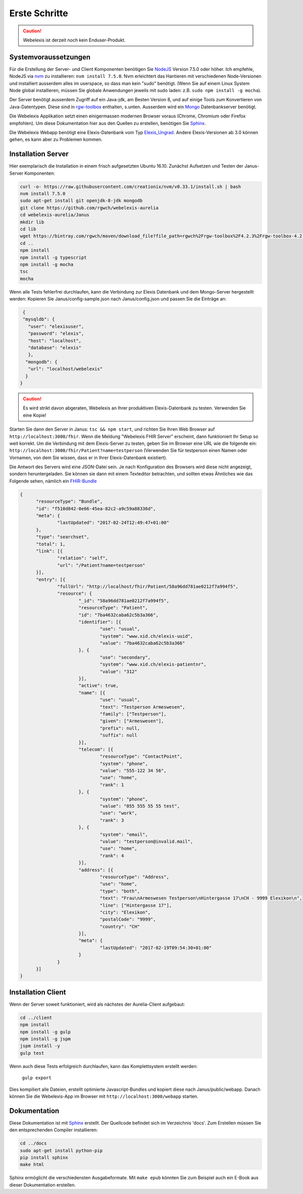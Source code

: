 Erste Schritte
==============

.. CAUTION:: Webelexis ist derzeit noch kein Enduser-Produkt.

Systemvoraussetzungen
---------------------

Für die Erstellung der Server- und Client Komponenten benötigen Sie NodeJS_ Version 7.5.0 oder höher. Ich empfehle, NodeJS via nvm_ zu installieren:
``nvm install 7.5.0``. Nvm erleichtert das Hantieren mit verschiedenen Node-Versionen und installiert ausserdem alles im userspace, so dass man kein "sudo" benötigt.
(Wenn Sie auf einem Linux System Node global installieren, müssen Sie globale Anwendungen jeweils mit sudo laden: z.B. ``sudo npm install -g mocha``).

Der Server benötigt ausserdem Zugriff auf ein Java-jdk, am Besten Version 8, und auf einige Tools zum Konvertieren von Java-Datentypen. Diese sind in rgw-toolbox_ enthalten, s.unten.
Ausserdem wird ein Mongo_ Datenbankserver benötigt.

Die Webelexis
Applikation setzt einen einigermassen modernen Browser voraus (Chrome, Chromium oder Firefox empfohlen).
Um diese Dokumentation hier aus den Quellen zu erstellen, benötigen Sie Sphinx_.


Die Webelexis Webapp benötigt eine Elexis-Datenbank vom Typ Elexis_Ungrad_. Andere Elexis-Versionen ab 3.0 können
gehen, es kann aber zu Problemen kommen.


Installation Server
-------------------

Hier exemplarisch die Installation in einem frisch aufgesetzten Ubuntu 16.10. Zunächst Aufsetzen und Testen der Janus-Server Komponenten:

.. code-block:: bash

  curl -o- https://raw.githubusercontent.com/creationix/nvm/v0.33.1/install.sh | bash
  nvm install 7.5.0
  sudo apt-get install git openjdk-8-jdk mongodb
  git clone https://github.com/rgwch/webelexis-aurelia
  cd webelexis-aurelia/Janus
  mkdir lib
  cd lib
  wget https://bintray.com/rgwch/maven/download_file?file_path=rgwch%2Frgw-toolbox%2F4.2.3%2Frgw-toolbox-4.2.3.jar -O rgw-toolbox-4.2.3.jar
  cd ..
  npm install
  npm install -g typescript
  npm install -g mocha
  tsc
  mocha


Wenn alle Tests fehlerfrei durchlaufen, kann die Verbindung zur Elexis Datenbank und dem Mongo-Server hergestellt werden:
Kopieren Sie Janus/config-sample.json nach Janus/config.json und passen Sie die Einträge an:

.. code-block:: json

  {
  "mysqldb": {
    "user": "elexisuser",
    "password": "elexis",
    "host": "localhost",
    "database": "elexis"
    },
   "mongodb": {
    "url": "localhost/webelexis"
   }
 }

.. CAUTION:: Es wird strikt davon abgeraten, Webelexis an Ihrer produktiven Elexis-Datenbank zu testen. Verwenden Sie eine Kopie!


Starten Sie dann den Server in Janus: ``tsc && npm start``, und richten Sie Ihren Web Browser auf ``http://localhost:3000/fhir``. Wenn die Meldung "Webelexis FHIR Server" erscheint,
dann funktioniert Ihr Setup so weit korrekt. Um die Verbindung mit dem Elexis-Server zu testen, geben Sie im Browser eine URL wie die folgende ein:
``http://localhost:3000/fhir/Patient?name=testperson`` (Verwenden Sie für testperson einen Namen oder Vornamen, von dem Sie wissen, dass er in Ihrer Elexis-Datenbank existiert).

Die Antwort des Servers wird eine JSON-Datei sein. Je nach Konfiguration des Browsers wird diese nicht angezeigt, sondern heruntergeladen.
Sie können sie dann mit einem Texteditor betrachten, und sollten etwas Ähnliches wie das Folgende sehen, nämlich ein FHIR-Bundle_

.. code-block:: json

  {
	"resourceType": "Bundle",
	"id": "f510d842-0e66-45ea-82c2-a9c59a88336d",
	"meta": {
		"lastUpdated": "2017-02-24T12:49:47+01:00"
	},
	"type": "searchset",
	"total": 1,
	"link": [{
		"relation": "self",
		"url": "/Patient?name=testperson"
	}],
	"entry": [{
		"fullUrl": "http://localhost/fhir/Patient/58a96dd781ae0212f7a994f5",
		"resource": {
			"_id": "58a96dd781ae0212f7a994f5",
			"resourceType": "Patient",
			"id": "7ba4632caba62c5b3a366",
			"identifier": [{
				"use": "usual",
				"system": "www.xid.ch/elexis-uuid",
				"value": "7ba4632caba62c5b3a366"
			}, {
				"use": "secondary",
				"system": "www.xid.ch/elexis-patientnr",
				"value": "312"
			}],
			"active": true,
			"name": [{
				"use": "usual",
				"text": "Testperson Armeswesen",
				"family": ["Testperson"],
				"given": ["Armeswesen"],
				"prefix": null,
				"suffix": null
			}],
			"telecom": [{
				"resourceType": "ContactPoint",
				"system": "phone",
				"value": "555-122 34 56",
				"use": "home",
				"rank": 1
			}, {
				"system": "phone",
				"value": "055 555 55 55 test",
				"use": "work",
				"rank": 3
			}, {
				"system": "email",
				"value": "testperson@invalid.mail",
				"use": "home",
				"rank": 4
			}],
			"address": [{
				"resourceType": "Address",
				"use": "home",
				"type": "both",
				"text": "Frau\nArmeswesen Testperson\nHintergasse 17\nCH - 9999 Elexikon\n",
				"line": ["Hintergasse 17"],
				"city": "Elexikon",
				"postalCode": "9999",
				"country": "CH"
			}],
			"meta": {
				"lastUpdated": "2017-02-19T09:54:30+01:00"
			}
		}
	}]
  }

Installation Client
-------------------

Wenn der Server soweit funktioniert, wird als nächstes der Aurelia-Client aufgebaut:

.. code-block:: shell

  cd ../client
  npm install
  npm install -g gulp
  npm install -g jspm
  jspm install -y
  gulp test

Wenn auch diese Tests erfolgreich durchlaufen, kann das Komplettsystem erstellt werden:

  ``gulp export``

Dies kompiliert alle Dateien, erstellt optimierte Javascript-Bundles und kopiert diese nach Janus/public/webapp. Danach können Sie die
Webelexis-App im Browser mit ``http://localhost:3000/webapp`` starten.


Dokumentation
-------------
Diese Dokumentation ist mit Sphinx_ erstellt. Der Quellcode befindet sich im Verzeichnis 'docs'. Zum Erstellen müssen Sie den entsprechenden Compiler installieren:

.. code-block:: shell

  cd ../docs
  sudo apt-get install python-pip
  pip install sphinx
  make html

Sphinx ermöglicht die verschiedensten Ausgabeformate. Mit ``make epub`` könnten Sie zum Beispiel auch ein E-Book aus dieser Dokumentation erstellen.

.. _Sphinx: http://www.sphinx-doc.org/en/stable/index.html
.. _NodeJS: https://nodejs.org/en/
.. _Elexis_Ungrad: http://www.elexis.ch/ungrad
.. _nvm: https://github.com/creationix/nvm
.. _rgw-toolbox: https://bintray.com/rgwch/maven/rgw-toolbox
.. _Mongo: https://www.mongodb.com/
.. _FHIR-Bundle: https://www.hl7.org/fhir/bundle.html
